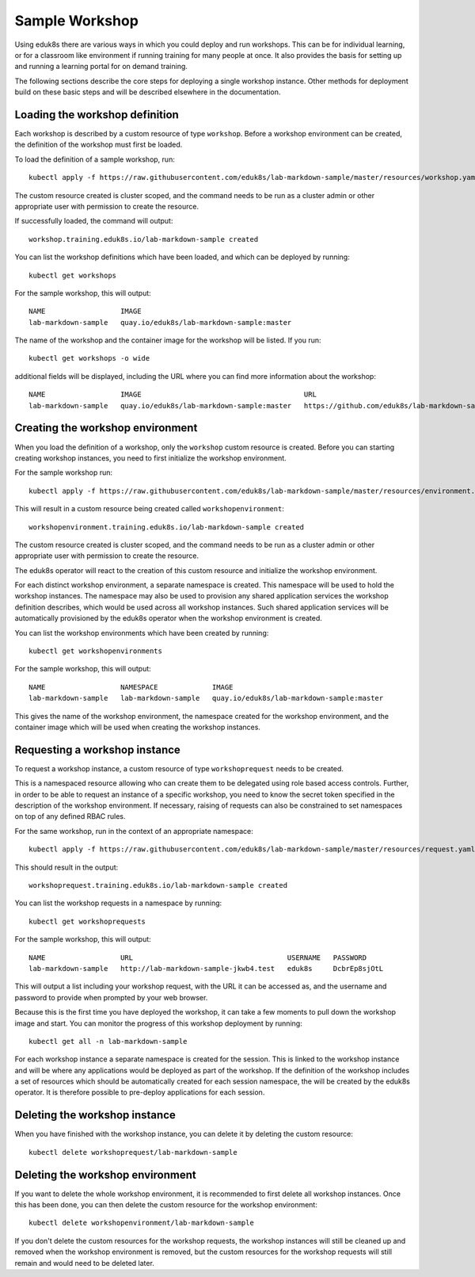 Sample Workshop
===============

Using eduk8s there are various ways in which you could deploy and run workshops. This can be for individual learning, or for a classroom like environment if running training for many people at once. It also provides the basis for setting up and running a learning portal for on demand training.

The following sections describe the core steps for deploying a single workshop instance. Other methods for deployment build on these basic steps and will be described elsewhere in the documentation.

Loading the workshop definition
-------------------------------

Each workshop is described by a custom resource of type ``workshop``. Before a workshop environment can be created, the definition of the workshop must first be loaded.

To load the definition of a sample workshop, run::

    kubectl apply -f https://raw.githubusercontent.com/eduk8s/lab-markdown-sample/master/resources/workshop.yaml

The custom resource created is cluster scoped, and the command needs to be run as a cluster admin or other appropriate user with permission to create the resource.

If successfully loaded, the command will output::

    workshop.training.eduk8s.io/lab-markdown-sample created

You can list the workshop definitions which have been loaded, and which can be deployed by running::

    kubectl get workshops

For the sample workshop, this will output::

    NAME                  IMAGE
    lab-markdown-sample   quay.io/eduk8s/lab-markdown-sample:master

The name of the workshop and the container image for the workshop will be listed. If you run::

    kubectl get workshops -o wide

additional fields will be displayed, including the URL where you can find more information about the workshop::

    NAME                  IMAGE                                       URL
    lab-markdown-sample   quay.io/eduk8s/lab-markdown-sample:master   https://github.com/eduk8s/lab-markdown-sample

Creating the workshop environment
---------------------------------

When you load the definition of a workshop, only the ``workshop`` custom resource is created. Before you can starting creating workshop instances, you need to first initialize the workshop environment.

For the sample workshop run::

     kubectl apply -f https://raw.githubusercontent.com/eduk8s/lab-markdown-sample/master/resources/environment.yaml

This will result in a custom resource being created called ``workshopenvironment``::

    workshopenvironment.training.eduk8s.io/lab-markdown-sample created

The custom resource created is cluster scoped, and the command needs to be run as a cluster admin or other appropriate user with permission to create the resource.

The eduk8s operator will react to the creation of this custom resource and initialize the workshop environment.

For each distinct workshop environment, a separate namespace is created. This namespace will be used to hold the workshop instances. The namespace may also be used to provision any shared application services the workshop definition describes, which would be used across all workshop instances. Such shared application services will be automatically provisioned by the eduk8s operator when the workshop environment is created.

You can list the workshop environments which have been created by running::

    kubectl get workshopenvironments

For the sample workshop, this will output::

    NAME                  NAMESPACE             IMAGE
    lab-markdown-sample   lab-markdown-sample   quay.io/eduk8s/lab-markdown-sample:master

This gives the name of the workshop environment, the namespace created for the workshop environment, and the container image which will be used when creating the workshop instances.

Requesting a workshop instance
------------------------------

To request a workshop instance, a custom resource of type ``workshoprequest`` needs to be created.

This is a namespaced resource allowing who can create them to be delegated using role based access controls. Further, in order to be able to request an instance of a specific workshop, you need to know the secret token specified in the description of the workshop environment. If necessary, raising of requests can also be constrained to set namespaces on top of any defined RBAC rules.

For the same workshop, run in the context of an appropriate namespace::

    kubectl apply -f https://raw.githubusercontent.com/eduk8s/lab-markdown-sample/master/resources/request.yaml

This should result in the output::

    workshoprequest.training.eduk8s.io/lab-markdown-sample created

You can list the workshop requests in a namespace by running::

    kubectl get workshoprequests

For the sample workshop, this will output::

    NAME                  URL                                     USERNAME   PASSWORD
    lab-markdown-sample   http://lab-markdown-sample-jkwb4.test   eduk8s     DcbrEp8sjOtL

This will output a list including your workshop request, with the URL it can be accessed as, and the username and password to provide when prompted by your web browser.

Because this is the first time you have deployed the workshop, it can take a few moments to pull down the workshop image and start. You can monitor the progress of this workshop deployment by running::

    kubectl get all -n lab-markdown-sample

For each workshop instance a separate namespace is created for the session. This is linked to the workshop instance and will be where any applications would be deployed as part of the workshop. If the definition of the workshop includes a set of resources which should be automatically created for each session namespace, the will be created by the eduk8s operator. It is therefore possible to pre-deploy applications for each session.

Deleting the workshop instance
------------------------------

When you have finished with the workshop instance, you can delete it by deleting the custom resource::

    kubectl delete workshoprequest/lab-markdown-sample

Deleting the workshop environment
---------------------------------

If you want to delete the whole workshop environment, it is recommended to first delete all workshop instances. Once this has been done, you can then delete the custom resource for the workshop environment::

    kubectl delete workshopenvironment/lab-markdown-sample

If you don't delete the custom resources for the workshop requests, the workshop instances will still be cleaned up and removed when the workshop environment is removed, but the custom resources for the workshop requests will still remain and would need to be deleted later.
